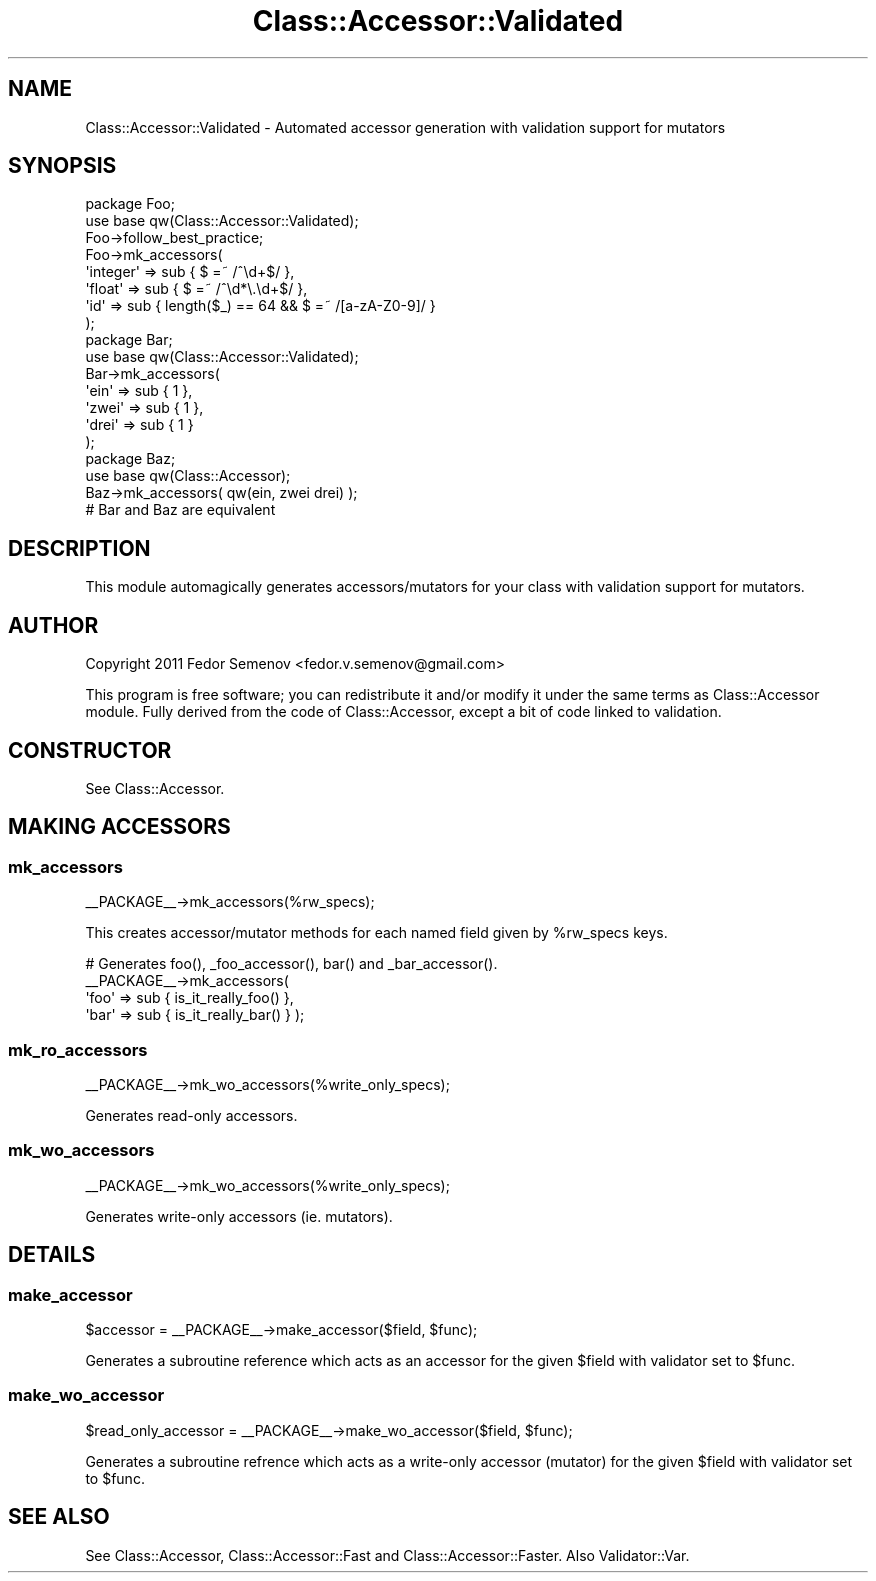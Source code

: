 .\" Automatically generated by Pod::Man 2.22 (Pod::Simple 3.07)
.\"
.\" Standard preamble:
.\" ========================================================================
.de Sp \" Vertical space (when we can't use .PP)
.if t .sp .5v
.if n .sp
..
.de Vb \" Begin verbatim text
.ft CW
.nf
.ne \\$1
..
.de Ve \" End verbatim text
.ft R
.fi
..
.\" Set up some character translations and predefined strings.  \*(-- will
.\" give an unbreakable dash, \*(PI will give pi, \*(L" will give a left
.\" double quote, and \*(R" will give a right double quote.  \*(C+ will
.\" give a nicer C++.  Capital omega is used to do unbreakable dashes and
.\" therefore won't be available.  \*(C` and \*(C' expand to `' in nroff,
.\" nothing in troff, for use with C<>.
.tr \(*W-
.ds C+ C\v'-.1v'\h'-1p'\s-2+\h'-1p'+\s0\v'.1v'\h'-1p'
.ie n \{\
.    ds -- \(*W-
.    ds PI pi
.    if (\n(.H=4u)&(1m=24u) .ds -- \(*W\h'-12u'\(*W\h'-12u'-\" diablo 10 pitch
.    if (\n(.H=4u)&(1m=20u) .ds -- \(*W\h'-12u'\(*W\h'-8u'-\"  diablo 12 pitch
.    ds L" ""
.    ds R" ""
.    ds C` ""
.    ds C' ""
'br\}
.el\{\
.    ds -- \|\(em\|
.    ds PI \(*p
.    ds L" ``
.    ds R" ''
'br\}
.\"
.\" Escape single quotes in literal strings from groff's Unicode transform.
.ie \n(.g .ds Aq \(aq
.el       .ds Aq '
.\"
.\" If the F register is turned on, we'll generate index entries on stderr for
.\" titles (.TH), headers (.SH), subsections (.SS), items (.Ip), and index
.\" entries marked with X<> in POD.  Of course, you'll have to process the
.\" output yourself in some meaningful fashion.
.ie \nF \{\
.    de IX
.    tm Index:\\$1\t\\n%\t"\\$2"
..
.    nr % 0
.    rr F
.\}
.el \{\
.    de IX
..
.\}
.\"
.\" Accent mark definitions (@(#)ms.acc 1.5 88/02/08 SMI; from UCB 4.2).
.\" Fear.  Run.  Save yourself.  No user-serviceable parts.
.    \" fudge factors for nroff and troff
.if n \{\
.    ds #H 0
.    ds #V .8m
.    ds #F .3m
.    ds #[ \f1
.    ds #] \fP
.\}
.if t \{\
.    ds #H ((1u-(\\\\n(.fu%2u))*.13m)
.    ds #V .6m
.    ds #F 0
.    ds #[ \&
.    ds #] \&
.\}
.    \" simple accents for nroff and troff
.if n \{\
.    ds ' \&
.    ds ` \&
.    ds ^ \&
.    ds , \&
.    ds ~ ~
.    ds /
.\}
.if t \{\
.    ds ' \\k:\h'-(\\n(.wu*8/10-\*(#H)'\'\h"|\\n:u"
.    ds ` \\k:\h'-(\\n(.wu*8/10-\*(#H)'\`\h'|\\n:u'
.    ds ^ \\k:\h'-(\\n(.wu*10/11-\*(#H)'^\h'|\\n:u'
.    ds , \\k:\h'-(\\n(.wu*8/10)',\h'|\\n:u'
.    ds ~ \\k:\h'-(\\n(.wu-\*(#H-.1m)'~\h'|\\n:u'
.    ds / \\k:\h'-(\\n(.wu*8/10-\*(#H)'\z\(sl\h'|\\n:u'
.\}
.    \" troff and (daisy-wheel) nroff accents
.ds : \\k:\h'-(\\n(.wu*8/10-\*(#H+.1m+\*(#F)'\v'-\*(#V'\z.\h'.2m+\*(#F'.\h'|\\n:u'\v'\*(#V'
.ds 8 \h'\*(#H'\(*b\h'-\*(#H'
.ds o \\k:\h'-(\\n(.wu+\w'\(de'u-\*(#H)/2u'\v'-.3n'\*(#[\z\(de\v'.3n'\h'|\\n:u'\*(#]
.ds d- \h'\*(#H'\(pd\h'-\w'~'u'\v'-.25m'\f2\(hy\fP\v'.25m'\h'-\*(#H'
.ds D- D\\k:\h'-\w'D'u'\v'-.11m'\z\(hy\v'.11m'\h'|\\n:u'
.ds th \*(#[\v'.3m'\s+1I\s-1\v'-.3m'\h'-(\w'I'u*2/3)'\s-1o\s+1\*(#]
.ds Th \*(#[\s+2I\s-2\h'-\w'I'u*3/5'\v'-.3m'o\v'.3m'\*(#]
.ds ae a\h'-(\w'a'u*4/10)'e
.ds Ae A\h'-(\w'A'u*4/10)'E
.    \" corrections for vroff
.if v .ds ~ \\k:\h'-(\\n(.wu*9/10-\*(#H)'\s-2\u~\d\s+2\h'|\\n:u'
.if v .ds ^ \\k:\h'-(\\n(.wu*10/11-\*(#H)'\v'-.4m'^\v'.4m'\h'|\\n:u'
.    \" for low resolution devices (crt and lpr)
.if \n(.H>23 .if \n(.V>19 \
\{\
.    ds : e
.    ds 8 ss
.    ds o a
.    ds d- d\h'-1'\(ga
.    ds D- D\h'-1'\(hy
.    ds th \o'bp'
.    ds Th \o'LP'
.    ds ae ae
.    ds Ae AE
.\}
.rm #[ #] #H #V #F C
.\" ========================================================================
.\"
.IX Title "Class::Accessor::Validated 3pm"
.TH Class::Accessor::Validated 3pm "2011-08-09" "perl v5.10.1" "User Contributed Perl Documentation"
.\" For nroff, turn off justification.  Always turn off hyphenation; it makes
.\" way too many mistakes in technical documents.
.if n .ad l
.nh
.SH "NAME"
.Vb 1
\&  Class::Accessor::Validated \- Automated accessor generation with validation support for mutators
.Ve
.SH "SYNOPSIS"
.IX Header "SYNOPSIS"
.Vb 8
\&  package Foo;
\&  use base qw(Class::Accessor::Validated);
\&  Foo\->follow_best_practice;
\&  Foo\->mk_accessors(
\&    \*(Aqinteger\*(Aq  => sub { $ =~ /^\ed+$/ },
\&    \*(Aqfloat\*(Aq    => sub { $ =~ /^\ed*\e.\ed+$/ },
\&    \*(Aqid\*(Aq       => sub { length($_) == 64 && $ =~ /[a\-zA\-Z0\-9]/ }
\&  );
\&  
\&  package Bar;
\&  use base qw(Class::Accessor::Validated);
\&  Bar\->mk_accessors(
\&    \*(Aqein\*(Aq  => sub { 1 },
\&    \*(Aqzwei\*(Aq => sub { 1 },
\&    \*(Aqdrei\*(Aq => sub { 1 }
\&  );
\&
\&  package Baz;
\&  use base qw(Class::Accessor);
\&  Baz\->mk_accessors( qw(ein, zwei drei) );
\&
\&  # Bar and Baz are equivalent
.Ve
.SH "DESCRIPTION"
.IX Header "DESCRIPTION"
This module automagically generates accessors/mutators for your class
with validation support for mutators.
.SH "AUTHOR"
.IX Header "AUTHOR"
Copyright 2011 Fedor Semenov <fedor.v.semenov@gmail.com>
.PP
This program is free software; you can redistribute it and/or modify it under
the same terms as Class::Accessor module.
Fully derived from the code of Class::Accessor, except a bit of code linked to validation.
.SH "CONSTRUCTOR"
.IX Header "CONSTRUCTOR"
See Class::Accessor.
.SH "MAKING ACCESSORS"
.IX Header "MAKING ACCESSORS"
.SS "mk_accessors"
.IX Subsection "mk_accessors"
.Vb 1
\&    _\|_PACKAGE_\|_\->mk_accessors(%rw_specs);
.Ve
.PP
This creates accessor/mutator methods for each named field given by
\&\f(CW%rw_specs\fR keys.
.PP
.Vb 4
\&    # Generates foo(), _foo_accessor(), bar() and _bar_accessor().
\&    _\|_PACKAGE_\|_\->mk_accessors(
\&        \*(Aqfoo\*(Aq => sub { is_it_really_foo() },
\&        \*(Aqbar\*(Aq => sub { is_it_really_bar() } );
.Ve
.SS "mk_ro_accessors"
.IX Subsection "mk_ro_accessors"
.Vb 1
\&  _\|_PACKAGE_\|_\->mk_wo_accessors(%write_only_specs);
.Ve
.PP
Generates read-only accessors.
.SS "mk_wo_accessors"
.IX Subsection "mk_wo_accessors"
.Vb 1
\&  _\|_PACKAGE_\|_\->mk_wo_accessors(%write_only_specs);
.Ve
.PP
Generates write-only accessors (ie. mutators).
.SH "DETAILS"
.IX Header "DETAILS"
.SS "make_accessor"
.IX Subsection "make_accessor"
.Vb 1
\&    $accessor = _\|_PACKAGE_\|_\->make_accessor($field, $func);
.Ve
.PP
Generates a subroutine reference which acts as an accessor for the given
\&\f(CW$field\fR with validator set to \f(CW$func\fR.
.SS "make_wo_accessor"
.IX Subsection "make_wo_accessor"
.Vb 1
\&    $read_only_accessor = _\|_PACKAGE_\|_\->make_wo_accessor($field, $func);
.Ve
.PP
Generates a subroutine refrence which acts as a write-only accessor
(mutator) for the given \f(CW$field\fR with validator set to \f(CW$func\fR.
.SH "SEE ALSO"
.IX Header "SEE ALSO"
See Class::Accessor, Class::Accessor::Fast and Class::Accessor::Faster.
Also Validator::Var.
